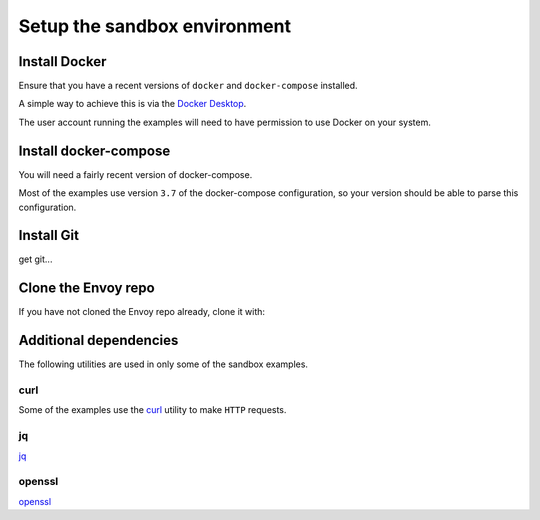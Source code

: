 .. _start_sandboxes_setup:

Setup the sandbox environment
=============================

.. _start_sandboxes_setup_docker:

Install Docker
--------------

Ensure that you have a recent versions of ``docker`` and ``docker-compose`` installed.

A simple way to achieve this is via the `Docker Desktop <https://www.docker.com/products/docker-desktop>`_.

The user account running the examples will need to have permission to use Docker on your system.

.. _start_sandboxes_setup_docker_compose:

Install docker-compose
----------------------

You will need a fairly recent version of docker-compose.

Most of the examples use version ``3.7`` of the docker-compose configuration, so your version
should be able to parse this configuration.

.. _start_sandboxes_setup_git:

Install Git
-----------

get git...

.. _start_sandboxes_setup_envoy:

Clone the Envoy repo
--------------------

If you have not cloned the Envoy repo already, clone it with:

.. tabs::

   .. code-tab:: console SSH

      git clone git@github.com:envoyproxy/envoy

   .. code-tab:: console HTTPS

      git clone https://github.com/envoyproxy/envoy.git

.. _start_sandboxes_setup_additional:

Additional dependencies
-----------------------

The following utilities are used in only some of the sandbox examples.

.. _start_sandboxes_setup_curl:

curl
~~~~

Some of the examples use the `curl <https://curl.se/>`_ utility to make ``HTTP`` requests.

.. _start_sandboxes_setup_jq:

jq
~~~

`jq <https://stedolan.github.io/jq/>`_

.. _start_sandboxes_setup_openssl:

openssl
~~~~~~~

`openssl <https://www.openssl.org/>`_
